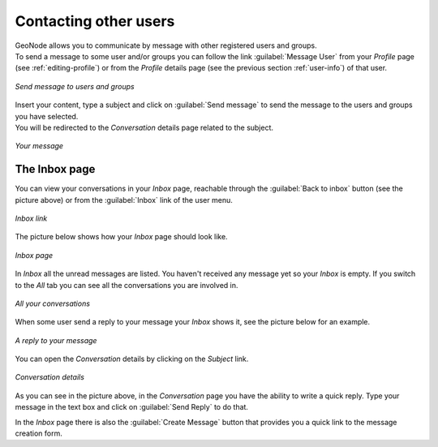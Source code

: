 Contacting other users
======================

| GeoNode allows you to communicate by message with other registered users and groups.
| To send a message to some user and/or groups you can follow the link :guilabel:`Message User` from your *Profile* page (see :ref:`editing-profile`) or from the *Profile* details page (see the previous section :ref:`user-info`) of that user.

.. figure:: img/write_message.png
     :align: center

     *Send message to users and groups*

| Insert your content, type a subject and click on :guilabel:`Send message` to send the message to the users and groups you have selected.
| You will be redirected to the *Conversation* details page related to the subject.

.. figure:: img/sent_message.png
     :align: center

     *Your message*

The Inbox page
--------------

You can view your conversations in your *Inbox* page, reachable through the :guilabel:`Back to inbox` button (see the picture above) or from the :guilabel:`Inbox` link of the user menu.

.. figure:: img/inbox_link.png
     :align: center

     *Inbox link*

The picture below shows how your *Inbox* page should look like.

.. figure:: img/inbox_page.png
     :align: center

     *Inbox page*

In *Inbox* all the unread messages are listed. You haven't received any message yet so your *Inbox* is empty. If you switch to the *All* tab you can see all the conversations you are involved in.

.. figure:: img/all_your_conversations.png
     :align: center

     *All your conversations*

When some user send a reply to your message your *Inbox* shows it, see the picture below for an example.

.. figure:: img/reply_inbox.png
     :align: center

     *A reply to your message*

You can open the *Conversation* details by clicking on the *Subject* link.

.. figure:: img/conversation.png
     :align: center

     *Conversation details*

As you can see in the picture above, in the *Conversation* page you have the ability to write a quick reply. Type your message in the text box and click on :guilabel:`Send Reply` to do that.

In the *Inbox* page there is also the :guilabel:`Create Message` button that provides you a quick link to the message creation form.
